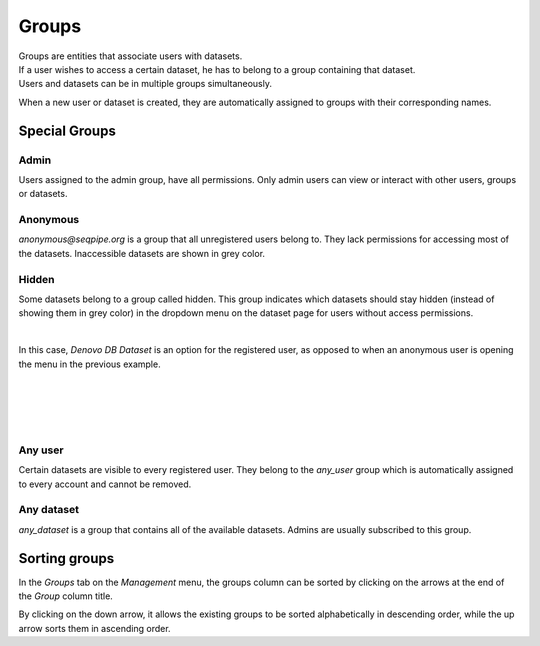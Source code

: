 Groups
======

| Groups are entities that associate users with datasets.
| If a user wishes to access a certain dataset, he has to belong to a group containing that dataset.
| Users and datasets can be in multiple groups simultaneously.

When a new user or dataset is created, they are automatically assigned to groups with their corresponding names.

.. image:: imgs/g-img1.png


Special Groups
--------------

Admin
+++++
Users assigned to the admin group, have all permissions.
Only admin users can view or interact with other users, groups or datasets.

Anonymous
+++++++++
*anonymous@seqpipe.org* is a group that all unregistered users belong to.
They lack permissions for accessing most of the datasets.
Inaccessible datasets are shown in grey color.

.. image:: imgs/g-img2.png

Hidden
++++++
Some datasets belong to a group called hidden.
This group indicates which datasets should stay hidden (instead of showing them in grey color)
in the dropdown menu on the dataset page for users without access permissions.

.. image:: imgs/g-img3.png
   :align: left

|

In this case, *Denovo DB Dataset* is an option for the registered user,
as opposed to when an anonymous user is opening the menu in the previous example.

|
|
|
|

Any user
++++++++
Certain datasets are visible to every registered user.
They belong to the *any_user* group which is automatically assigned to every account and cannot be removed.

Any dataset
+++++++++++
*any_dataset* is a group that contains all of the available datasets.
Admins are usually subscribed to this group.


Sorting groups
--------------

In the *Groups* tab on the *Management* menu, the groups column can be sorted by
clicking on the arrows at the end of the *Group* column title.

.. image:: imgs/g-img4.png

By clicking on the down arrow, it allows the existing groups to be sorted alphabetically
in descending order, while the up arrow sorts them in ascending order.
